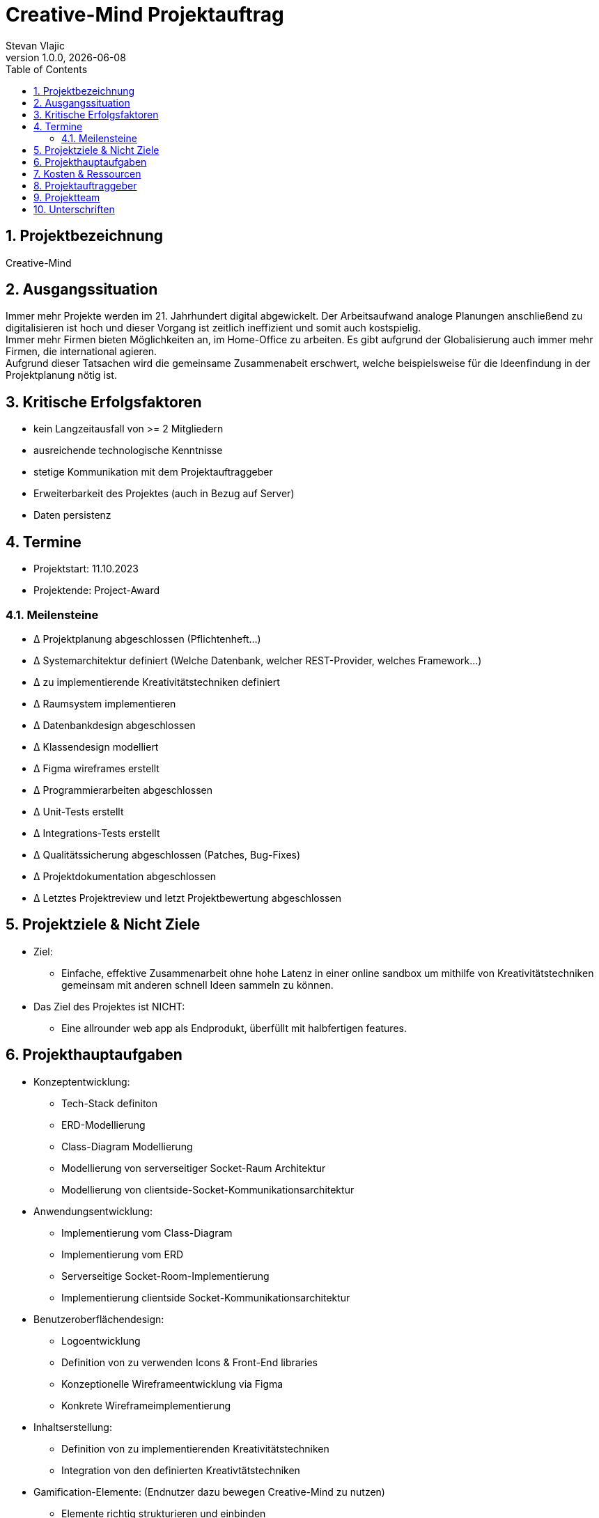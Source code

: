 = Creative-Mind Projektauftrag
Stevan Vlajic
1.0.0, {docdate}
//:toc-placement!:  // prevents the generation of the doc at this position, so it can be printed afterwards
:icons: font
:sectnums:
:toc: left
:experimental:

== Projektbezeichnung
Creative-Mind

== Ausgangssituation
Immer mehr Projekte werden im 21. Jahrhundert digital abgewickelt. Der Arbeitsaufwand analoge Planungen anschließend zu digitalisieren ist hoch und dieser Vorgang ist zeitlich ineffizient und somit auch kostspielig. +
Immer mehr Firmen bieten Möglichkeiten an, im Home-Office zu arbeiten. Es gibt aufgrund der Globalisierung auch immer mehr Firmen, die international agieren. +
Aufgrund dieser Tatsachen wird die gemeinsame Zusammenabeit erschwert, welche beispielsweise für die Ideenfindung in der Projektplanung nötig ist.

== Kritische Erfolgsfaktoren
* kein Langzeitausfall von >= 2 Mitgliedern
* ausreichende technologische Kenntnisse
* stetige Kommunikation mit dem Projektauftraggeber
* Erweiterbarkeit des Projektes (auch in Bezug auf Server)
* Daten persistenz

== Termine
* Projektstart: 11.10.2023
* Projektende: Project-Award

=== Meilensteine
* Δ Projektplanung abgeschlossen (Pflichtenheft...)
* Δ Systemarchitektur definiert (Welche Datenbank, welcher REST-Provider, welches Framework...)
* Δ zu implementierende Kreativitätstechniken definiert
* Δ Raumsystem implementieren
* Δ Datenbankdesign abgeschlossen
* Δ Klassendesign modelliert
* Δ Figma wireframes erstellt
* Δ Programmierarbeiten abgeschlossen
* Δ Unit-Tests erstellt
* Δ Integrations-Tests erstellt
* Δ Qualitätssicherung abgeschlossen (Patches, Bug-Fixes)
* Δ Projektdokumentation abgeschlossen
* Δ Letztes Projektreview und letzt Projektbewertung abgeschlossen

== Projektziele & Nicht Ziele

* Ziel:
** Einfache, effektive Zusammenarbeit ohne hohe Latenz in einer online sandbox um mithilfe von Kreativitätstechniken gemeinsam mit anderen schnell Ideen sammeln zu können.

* Das Ziel des Projektes ist NICHT:
** Eine allrounder web app als Endprodukt, überfüllt mit halbfertigen features.

== Projekthauptaufgaben

* Konzeptentwicklung:
** Tech-Stack definiton
** ERD-Modellierung 
** Class-Diagram Modellierung
** Modellierung von serverseitiger Socket-Raum Architektur
** Modellierung von clientside-Socket-Kommunikationsarchitektur

* Anwendungsentwicklung:
** Implementierung vom Class-Diagram
** Implementierung vom ERD
** Serverseitige Socket-Room-Implementierung
** Implementierung clientside
Socket-Kommunikationsarchitektur

* Benutzeroberflächendesign:
** Logoentwicklung
** Definition von zu verwenden Icons & Front-End libraries
** Konzeptionelle Wireframeentwicklung via Figma
** Konkrete Wireframeimplementierung

* Inhaltserstellung:
** Definition von zu implementierenden Kreativitätstechniken
** Integration von den definierten Kreativtätstechniken

* Gamification-Elemente: (Endnutzer dazu bewegen Creative-Mind zu nutzen)
** Elemente richtig strukturieren und einbinden
** Spielerische Elemente einbinden

* Deployment:
** Konkrete Deploymentserver definieren
** Deploymentserver einrichten
** Front-End mit Domain verknüpfen -> Productionready
** Mit dem Projekt in die Production gehen

* Last Steps: 
** Productionfähigkeit vom Projekt gewährleisten
*** Projekt muss zum Zeitpunkt Abschlusspräsentation vorführbar sein
** Projektpräsentation vorbereiten



== Kosten & Ressourcen
* Oracle-Cloud-Server(Hosting): Gratis / LeoCloud
* Domain: 12.90/Jahr
* Kiste Bier 24-Stück: 25.90€/Sprint

== Projektauftraggeber
* Prof. Christian Aberger
* Prof. David Klewein

== Projektteam
* https://github.com/jonasfroeller[Jonas Fröller] (Entwickler)
* https://github.com/stevan06v[Stevan Vlajic] (Scrum-Master)
* https://github.com/MattiasWolfslehner[Mattias Wolfslehner] (Product-Owner/Communicator)
* https://github.com/GitChrisHTL[Christoph Ursprung] (Entwickler)
* https://github.com/schnalzenberger0502[Isabell Schnalzenberger] (Entwickler)

== Unterschriften

Unterschrift (Prof. Aberger): +
  +
  +

Unterschrift (Prof. Klewein): +
  +
  +
